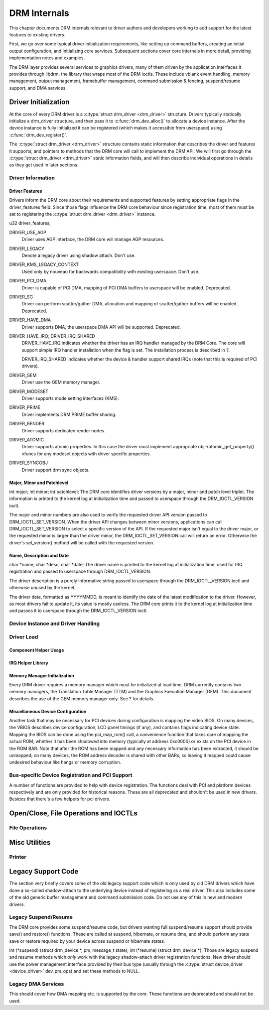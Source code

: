 =============
DRM Internals
=============

This chapter documents DRM internals relevant to driver authors and
developers working to add support for the latest features to existing
drivers.

First, we go over some typical driver initialization requirements, like
setting up command buffers, creating an initial output configuration,
and initializing core services. Subsequent sections cover core internals
in more detail, providing implementation notes and examples.

The DRM layer provides several services to graphics drivers, many of
them driven by the application interfaces it provides through libdrm,
the library that wraps most of the DRM ioctls. These include vblank
event handling, memory management, output management, framebuffer
management, command submission & fencing, suspend/resume support, and
DMA services.

Driver Initialization
=====================

At the core of every DRM driver is a :c:type:`struct drm_driver
<drm_driver>` structure. Drivers typically statically initialize
a drm_driver structure, and then pass it to
:c:func:`drm_dev_alloc()` to allocate a device instance. After the
device instance is fully initialized it can be registered (which makes
it accessible from userspace) using :c:func:`drm_dev_register()`.

The :c:type:`struct drm_driver <drm_driver>` structure
contains static information that describes the driver and features it
supports, and pointers to methods that the DRM core will call to
implement the DRM API. We will first go through the :c:type:`struct
drm_driver <drm_driver>` static information fields, and will
then describe individual operations in details as they get used in later
sections.

Driver Information
------------------

Driver Features
~~~~~~~~~~~~~~~

Drivers inform the DRM core about their requirements and supported
features by setting appropriate flags in the driver_features field.
Since those flags influence the DRM core behaviour since registration
time, most of them must be set to registering the :c:type:`struct
drm_driver <drm_driver>` instance.

u32 driver_features;

DRIVER_USE_AGP
    Driver uses AGP interface, the DRM core will manage AGP resources.

DRIVER_LEGACY
    Denote a legacy driver using shadow attach. Don't use.

DRIVER_KMS_LEGACY_CONTEXT
    Used only by nouveau for backwards compatibility with existing userspace.
    Don't use.

DRIVER_PCI_DMA
    Driver is capable of PCI DMA, mapping of PCI DMA buffers to
    userspace will be enabled. Deprecated.

DRIVER_SG
    Driver can perform scatter/gather DMA, allocation and mapping of
    scatter/gather buffers will be enabled. Deprecated.

DRIVER_HAVE_DMA
    Driver supports DMA, the userspace DMA API will be supported.
    Deprecated.

DRIVER_HAVE_IRQ; DRIVER_IRQ_SHARED
    DRIVER_HAVE_IRQ indicates whether the driver has an IRQ handler
    managed by the DRM Core. The core will support simple IRQ handler
    installation when the flag is set. The installation process is
    described in ?.

    DRIVER_IRQ_SHARED indicates whether the device & handler support
    shared IRQs (note that this is required of PCI drivers).

DRIVER_GEM
    Driver use the GEM memory manager.

DRIVER_MODESET
    Driver supports mode setting interfaces (KMS).

DRIVER_PRIME
    Driver implements DRM PRIME buffer sharing.

DRIVER_RENDER
    Driver supports dedicated render nodes.

DRIVER_ATOMIC
    Driver supports atomic properties. In this case the driver must
    implement appropriate obj->atomic_get_property() vfuncs for any
    modeset objects with driver specific properties.

DRIVER_SYNCOBJ
    Driver support drm sync objects.

Major, Minor and Patchlevel
~~~~~~~~~~~~~~~~~~~~~~~~~~~

int major; int minor; int patchlevel;
The DRM core identifies driver versions by a major, minor and patch
level triplet. The information is printed to the kernel log at
initialization time and passed to userspace through the
DRM_IOCTL_VERSION ioctl.

The major and minor numbers are also used to verify the requested driver
API version passed to DRM_IOCTL_SET_VERSION. When the driver API
changes between minor versions, applications can call
DRM_IOCTL_SET_VERSION to select a specific version of the API. If the
requested major isn't equal to the driver major, or the requested minor
is larger than the driver minor, the DRM_IOCTL_SET_VERSION call will
return an error. Otherwise the driver's set_version() method will be
called with the requested version.

Name, Description and Date
~~~~~~~~~~~~~~~~~~~~~~~~~~

char \*name; char \*desc; char \*date;
The driver name is printed to the kernel log at initialization time,
used for IRQ registration and passed to userspace through
DRM_IOCTL_VERSION.

The driver description is a purely informative string passed to
userspace through the DRM_IOCTL_VERSION ioctl and otherwise unused by
the kernel.

The driver date, formatted as YYYYMMDD, is meant to identify the date of
the latest modification to the driver. However, as most drivers fail to
update it, its value is mostly useless. The DRM core prints it to the
kernel log at initialization time and passes it to userspace through the
DRM_IOCTL_VERSION ioctl.

Device Instance and Driver Handling
-----------------------------------

.. kernel-doc:: drivers/gpu/drm/drm_drv.c
   :doc: driver instance overview

.. kernel-doc:: include/drm/drm_drv.h
   :internal:

.. kernel-doc:: drivers/gpu/drm/drm_drv.c
   :export:

Driver Load
-----------

Component Helper Usage
~~~~~~~~~~~~~~~~~~~~~~

.. kernel-doc:: drivers/gpu/drm/drm_drv.c
   :doc: component helper usage recommendations

IRQ Helper Library
~~~~~~~~~~~~~~~~~~

.. kernel-doc:: drivers/gpu/drm/drm_irq.c
   :doc: irq helpers

.. kernel-doc:: drivers/gpu/drm/drm_irq.c
   :export:

Memory Manager Initialization
~~~~~~~~~~~~~~~~~~~~~~~~~~~~~

Every DRM driver requires a memory manager which must be initialized at
load time. DRM currently contains two memory managers, the Translation
Table Manager (TTM) and the Graphics Execution Manager (GEM). This
document describes the use of the GEM memory manager only. See ? for
details.

Miscellaneous Device Configuration
~~~~~~~~~~~~~~~~~~~~~~~~~~~~~~~~~~

Another task that may be necessary for PCI devices during configuration
is mapping the video BIOS. On many devices, the VBIOS describes device
configuration, LCD panel timings (if any), and contains flags indicating
device state. Mapping the BIOS can be done using the pci_map_rom()
call, a convenience function that takes care of mapping the actual ROM,
whether it has been shadowed into memory (typically at address 0xc0000)
or exists on the PCI device in the ROM BAR. Note that after the ROM has
been mapped and any necessary information has been extracted, it should
be unmapped; on many devices, the ROM address decoder is shared with
other BARs, so leaving it mapped could cause undesired behaviour like
hangs or memory corruption.

Bus-specific Device Registration and PCI Support
------------------------------------------------

A number of functions are provided to help with device registration. The
functions deal with PCI and platform devices respectively and are only
provided for historical reasons. These are all deprecated and shouldn't
be used in new drivers. Besides that there's a few helpers for pci
drivers.

.. kernel-doc:: drivers/gpu/drm/drm_pci.c
   :export:

Open/Close, File Operations and IOCTLs
======================================

.. _drm_driver_fops:

File Operations
---------------

.. kernel-doc:: drivers/gpu/drm/drm_file.c
   :doc: file operations

.. kernel-doc:: include/drm/drm_file.h
   :internal:

.. kernel-doc:: drivers/gpu/drm/drm_file.c
   :export:

Misc Utilities
==============

Printer
-------

.. kernel-doc:: include/drm/drm_print.h
   :doc: print

.. kernel-doc:: include/drm/drm_print.h
   :internal:

.. kernel-doc:: drivers/gpu/drm/drm_print.c
   :export:


Legacy Support Code
===================

The section very briefly covers some of the old legacy support code
which is only used by old DRM drivers which have done a so-called
shadow-attach to the underlying device instead of registering as a real
driver. This also includes some of the old generic buffer management and
command submission code. Do not use any of this in new and modern
drivers.

Legacy Suspend/Resume
---------------------

The DRM core provides some suspend/resume code, but drivers wanting full
suspend/resume support should provide save() and restore() functions.
These are called at suspend, hibernate, or resume time, and should
perform any state save or restore required by your device across suspend
or hibernate states.

int (\*suspend) (struct drm_device \*, pm_message_t state); int
(\*resume) (struct drm_device \*);
Those are legacy suspend and resume methods which *only* work with the
legacy shadow-attach driver registration functions. New driver should
use the power management interface provided by their bus type (usually
through the :c:type:`struct device_driver <device_driver>`
dev_pm_ops) and set these methods to NULL.

Legacy DMA Services
-------------------

This should cover how DMA mapping etc. is supported by the core. These
functions are deprecated and should not be used.
